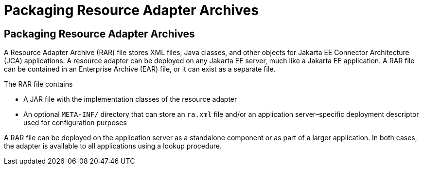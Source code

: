 Packaging Resource Adapter Archives
===================================

[[BCGDHBHJ]][[packaging-resource-adapter-archives]]

Packaging Resource Adapter Archives
-----------------------------------

A Resource Adapter Archive (RAR) file stores XML files, Java classes,
and other objects for Jakarta EE Connector Architecture (JCA) applications.
A resource adapter can be deployed on any Jakarta EE server, much like a
Jakarta EE application. A RAR file can be contained in an Enterprise
Archive (EAR) file, or it can exist as a separate file.

The RAR file contains

* A JAR file with the implementation classes of the resource adapter
* An optional `META-INF/` directory that can store an `ra.xml` file
and/or an application server–specific deployment descriptor used for
configuration purposes

A RAR file can be deployed on the application server as a standalone
component or as part of a larger application. In both cases, the adapter
is available to all applications using a lookup procedure.


